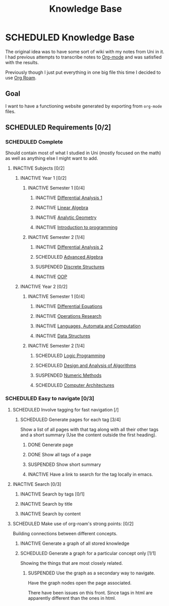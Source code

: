 #+title: Knowledge Base
#+startup: latexpreview
#+roam_alias: "Knowledge Base"
#+roam_tags: "Project" "Definition"
* SCHEDULED Knowledge Base
:LOGBOOK:
- State "SCHEDULED"  from "INACTIVE"   [2021-03-16 Tue 01:50]
- State "INACTIVE"   from              [2021-03-16 Tue 01:30]
:END:

The original idea was to have some sort of wiki with
my notes from Uni in it. I had previous attempts to transcribe
notes to [[file:org-mode.org][Org-mode]] and was satisfied with the results.

Previously though I just put everything in one big file
this time I decided to use [[file:org_roam.org][Org Roam]].

** Goal

I want to have a functioning website generated by exporting
from ~org-mode~ files.

** SCHEDULED Requirements [0/2]
:LOGBOOK:
- State "SCHEDULED"  from "INACTIVE"   [2021-03-16 Tue 01:49]
- State "INACTIVE"   from              [2021-03-16 Tue 01:30]
:END:
*** SCHEDULED Complete
:LOGBOOK:
- State "SCHEDULED"  from "INACTIVE"   [2021-03-16 Tue 01:49]
- State "INACTIVE"   from              [2021-03-16 Tue 01:30]
:END:
Should contain most of what I studied in Uni (mostly focused on the math) as well as
anything else I might want to add.
**** INACTIVE Subjects [0/2]
:LOGBOOK:
- State "INACTIVE"   from              [2021-03-16 Tue 01:30]
:END:
***** INACTIVE Year 1 [0/2]
:LOGBOOK:
- State "INACTIVE"   from              [2021-03-16 Tue 01:30]
:END:
****** INACTIVE Semester 1 [0/4]
:LOGBOOK:
- State "INACTIVE"   from              [2021-03-16 Tue 01:31]
:END:
******* INACTIVE [[file:differential_analysis.org][Differential Analysis 1]]
:LOGBOOK:
- State "INACTIVE"   from              [2021-03-16 Tue 01:30]
:END:
******* INACTIVE [[file:linear_algebra.org][Linear Algebra]]
:LOGBOOK:
- State "INACTIVE"   from              [2021-03-16 Tue 01:30]
:END:
******* INACTIVE [[file:analytic_geometry.org][Analytic Geometry]]
:LOGBOOK:
- State "INACTIVE"   from              [2021-03-16 Tue 01:30]
:END:
******* INACTIVE [[file:introduction_to_programming.org][Introduction to programming]]
:LOGBOOK:
- State "INACTIVE"   from "SCHEDULED"  [2021-03-16 Tue 01:30]
- State "SCHEDULED"  from "NEXT"       [2021-03-16 Tue 01:30]
- State "NEXT"       from "ACTIVE"     [2021-03-16 Tue 01:30]
- State "ACTIVE"     from "NEXT"       [2021-03-16 Tue 01:30]
- State "NEXT"       from "SCHEDULED"  [2021-03-16 Tue 01:30]
- State "SCHEDULED"  from "INACTIVE"   [2021-03-16 Tue 01:30]
- State "INACTIVE"   from              [2021-03-16 Tue 01:30]
- State "INACTIVE"   from "SCHEDULED"  [2021-03-16 Tue 01:30]
- State "SCHEDULED"  from "NEXT"       [2021-03-16 Tue 01:30]
- State "NEXT"       from "SCHEDULED"  [2021-03-16 Tue 01:30]
- State "SCHEDULED"  from "INACTIVE"   [2021-03-16 Tue 01:30]
- State "INACTIVE"   from              [2021-03-16 Tue 01:30]
- State "INACTIVE"   from "SCHEDULED"  [2021-03-16 Tue 01:30]
- State "SCHEDULED"  from "INACTIVE"   [2021-03-16 Tue 01:30]
- State "INACTIVE"   from              [2021-03-16 Tue 01:30]
:END:
****** INACTIVE Semester 2 [1/4]
:LOGBOOK:
- State "INACTIVE"   from              [2021-03-16 Tue 01:31]
:END:
******* INACTIVE [[file:differential_analysis.org][Differential Analysis 2]]
:LOGBOOK:
- State "INACTIVE"   from              [2021-03-16 Tue 01:31]
:END:
******* SCHEDULED [[file:advanced_algebra.org][Advanced Algebra]]
:LOGBOOK:
- State "SCHEDULED"  from "INACTIVE"   [2021-03-16 Tue 01:37]
- State "INACTIVE"   from              [2021-03-16 Tue 01:31]
:END:
******* SUSPENDED [[file:discrete_structures.org][Discrete Structures]]
:LOGBOOK:
- State "SUSPENDED"  from "CANCELLED"  [2021-03-16 Tue 01:50]
- State "CANCELLED"  from "DONE"       [2021-03-16 Tue 01:50]
- State "DONE"       from "ACTIVE"     [2021-03-16 Tue 01:50]
- State "ACTIVE"     from "NEXT"       [2021-03-16 Tue 01:50]
- State "NEXT"       from "SCHEDULED"  [2021-03-16 Tue 01:50]
- State "SCHEDULED"  from "INACTIVE"   [2021-03-16 Tue 01:37]
- State "INACTIVE"   from              [2021-03-16 Tue 01:31]
:END:
******* INACTIVE [[file:oop.org][OOP]]
:LOGBOOK:
- State "INACTIVE"   from "SCHEDULED"  [2021-03-16 Tue 01:32]
- State "SCHEDULED"  from "INACTIVE"   [2021-03-16 Tue 01:32]
- State "INACTIVE"   from              [2021-03-16 Tue 01:32]
:END:
***** INACTIVE Year 2 [0/2]
:LOGBOOK:
- State "INACTIVE"   from              [2021-03-16 Tue 01:33]
:END:
****** INACTIVE Semester 1 [0/4]
:LOGBOOK:
- State "INACTIVE"   from              [2021-03-16 Tue 01:33]
:END:
******* INACTIVE [[file:differential_equations.org][Differential Equations]]
:LOGBOOK:
- State "INACTIVE"   from              [2021-03-16 Tue 01:33]
:END:
******* INACTIVE [[file:operations_research.org][Operations Research]]
:LOGBOOK:
- State "INACTIVE"   from              [2021-03-16 Tue 01:33]
:END:
******* INACTIVE [[file:languages,_automata_and_computation.org][Languages, Automata and Computation]]
:LOGBOOK:
- State "INACTIVE"   from              [2021-03-16 Tue 01:34]
:END:
******* INACTIVE [[file:data_structures.org][Data Structures]]
:LOGBOOK:
- State "INACTIVE"   from              [2021-03-16 Tue 01:34]
:END:
****** INACTIVE Semester 2 [1/4]
:LOGBOOK:
- State "INACTIVE"   from              [2021-03-16 Tue 01:35]
:END:
******* SCHEDULED [[file:logic_programming.org][Logic Programming]]
:LOGBOOK:
- State "SCHEDULED"  from "INACTIVE"   [2021-03-16 Tue 01:37]
- State "INACTIVE"   from              [2021-03-16 Tue 01:35]
:END:
******* SCHEDULED [[file:design_and_analysis_of_algorithms.org][Design and Analysis of Algorithms]]
:LOGBOOK:
- State "SCHEDULED"  from "INACTIVE"   [2021-03-16 Tue 01:37]
- State "INACTIVE"   from "SCHEDULED"  [2021-03-16 Tue 01:37]
- State "SCHEDULED"  from "NEXT"       [2021-03-16 Tue 01:37]
- State "NEXT"       from "ACTIVE"     [2021-03-16 Tue 01:37]
- State "NEXT"       from "ACTIVE"     [2021-03-16 Tue 01:37]
- State "NEXT"       from "ACTIVE"     [2021-03-16 Tue 01:37]
- State "NEXT"       from "ACTIVE"     [2021-03-16 Tue 01:37]
- State "NEXT"       from "ACTIVE"     [2021-03-16 Tue 01:37]
- State "NEXT"       from "SCHEDULED"  [2021-03-16 Tue 01:37]
- State "SCHEDULED"  from "INACTIVE"   [2021-03-16 Tue 01:37]
- State "INACTIVE"   from              [2021-03-16 Tue 01:35]
:END:
******* SUSPENDED [[file:numeric_methods.org][Numeric Methods]]
:LOGBOOK:
- State "SUSPENDED"  from "CANCELLED"  [2021-03-16 Tue 01:50]
- State "CANCELLED"  from "DONE"       [2021-03-16 Tue 01:50]
- State "DONE"       from "ACTIVE"     [2021-03-16 Tue 01:50]
- State "ACTIVE"     from "NEXT"       [2021-03-16 Tue 01:50]
- State "NEXT"       from "ACTIVE"     [2021-03-16 Tue 01:37]
- State "ACTIVE"     from "NEXT"       [2021-03-16 Tue 01:37]
- State "NEXT"       from "ACTIVE"     [2021-03-16 Tue 01:37]
- State "ACTIVE"     from "DONE"       [2021-03-16 Tue 01:37]
- State "DONE"       from "ACTIVE"     [2021-03-16 Tue 01:37]
- State "ACTIVE"     from "NEXT"       [2021-03-16 Tue 01:37]
- State "NEXT"       from "ACTIVE"     [2021-03-16 Tue 01:36]
- State "ACTIVE"     from "NEXT"       [2021-03-16 Tue 01:36]
- State "NEXT"       from "SCHEDULED"  [2021-03-16 Tue 01:36]
- State "SCHEDULED"  from "INACTIVE"   [2021-03-16 Tue 01:36]
- State "INACTIVE"   from              [2021-03-16 Tue 01:36]
:END:
******* SCHEDULED [[file:computer_architectures.org][Computer Architectures]]
:LOGBOOK:
- State "SCHEDULED"  from "INACTIVE"   [2021-03-16 Tue 01:37]
- State "INACTIVE"   from              [2021-03-16 Tue 01:36]
:END:

*** SCHEDULED Easy to navigate [0/3]
:LOGBOOK:
- State "SCHEDULED"  from "INACTIVE"   [2021-03-16 Tue 01:49]
- State "INACTIVE"   from              [2021-03-16 Tue 01:30]
:END:
**** SCHEDULED Involve tagging for fast navigation [/]
:LOGBOOK:
- State "SCHEDULED"  from "INACTIVE"   [2021-03-16 Tue 01:49]
- State "INACTIVE"   from              [2021-03-16 Tue 01:30]
:END:
****** SCHEDULED Generate pages for each tag [3/4]
:LOGBOOK:
- State "SCHEDULED"  from "INACTIVE"   [2021-03-16 Tue 01:48]
- State "INACTIVE"   from "SCHEDULED"  [2021-03-16 Tue 01:48]
- State "SCHEDULED"  from "NEXT"       [2021-03-16 Tue 01:48]
- State "NEXT"       from "SCHEDULED"  [2021-03-16 Tue 01:48]
- State "SCHEDULED"  from "INACTIVE"   [2021-03-16 Tue 01:48]
- State "INACTIVE"   from              [2021-03-16 Tue 01:44]
:END:
Show a list of all pages with that tag
along with all their other tags and a short summary
(Use the content outside the first heading).
******* DONE Generate page
:LOGBOOK:
- State "DONE"       from "ACTIVE"     [2021-03-16 Tue 01:44]
- State "ACTIVE"     from "NEXT"       [2021-03-16 Tue 01:44]
- State "NEXT"       from "SCHEDULED"  [2021-03-16 Tue 01:44]
- State "SCHEDULED"  from "INACTIVE"   [2021-03-16 Tue 01:44]
- State "INACTIVE"   from              [2021-03-16 Tue 01:44]
:END:
******* DONE Show all tags of a page
:LOGBOOK:
- State "DONE"       from              [2021-03-16 Tue 01:44]
:END:
******* SUSPENDED Show short summary
:LOGBOOK:
- State "SUSPENDED"  from "CANCELLED"  [2021-03-16 Tue 01:46]
- State "CANCELLED"  from "DONE"       [2021-03-16 Tue 01:46]
- State "DONE"       from              [2021-03-16 Tue 01:46]
:END:
******* INACTIVE Have a link to search for the tag locally in emacs.
:LOGBOOK:
- State "INACTIVE"   from              [2021-03-16 Tue 01:45]
- State "INACTIVE"   from              [2021-03-16 Tue 01:45]
:END:
**** INACTIVE Search [0/3]
:LOGBOOK:
- State "INACTIVE"   from              [2021-03-16 Tue 01:30]
:END:
***** INACTIVE Search by tags [0/1]
:LOGBOOK:
- State "INACTIVE"   from              [2021-03-16 Tue 01:30]
:END:
***** INACTIVE Search by title
:LOGBOOK:
- State "INACTIVE"   from              [2021-03-16 Tue 01:30]
:END:
***** INACTIVE Search by content
:LOGBOOK:
- State "INACTIVE"   from              [2021-03-16 Tue 01:30]
:END:
**** SCHEDULED Make use of org-roam's strong points: [0/2]
:LOGBOOK:
- State "SCHEDULED"  from "INACTIVE"   [2021-03-16 Tue 01:49]
- State "INACTIVE"   from "SCHEDULED"  [2021-03-16 Tue 01:30]
- State "SCHEDULED"  from "NEXT"       [2021-03-16 Tue 01:30]
- State "NEXT"       from "ACTIVE"     [2021-03-16 Tue 01:30]
- State "ACTIVE"     from "NEXT"       [2021-03-16 Tue 01:30]
- State "NEXT"       from "SCHEDULED"  [2021-03-16 Tue 01:30]
- State "SCHEDULED"  from "INACTIVE"   [2021-03-16 Tue 01:30]
- State "INACTIVE"   from              [2021-03-16 Tue 01:30]
- State "INACTIVE"   from              [2021-03-16 Tue 01:30]
:END:
Building connections between different concepts.
***** INACTIVE Generate a graph of all stored knowledge
:LOGBOOK:
- State "INACTIVE"   from              [2021-03-16 Tue 01:30]
:END:
***** SCHEDULED Generate a graph for a particular concept only [1/1]
:LOGBOOK:
- State "SCHEDULED"  from "NEXT"       [2021-03-16 Tue 01:48]
- State "NEXT"       from "ACTIVE"     [2021-03-16 Tue 01:48]
- State "ACTIVE"     from "DONE"       [2021-03-16 Tue 01:48]
- State "DONE"       from "CANCELLED"  [2021-03-16 Tue 01:48]
- State "CANCELLED"  from "SUSPENDED"  [2021-03-16 Tue 01:48]
- State "SUSPENDED"  from "EXPORT"     [2021-03-16 Tue 01:48]
- State "SUSPENDED"  from "CANCELLED"  [2021-03-16 Tue 01:47]
- State "CANCELLED"  from "DONE"       [2021-03-16 Tue 01:47]
- State "DONE"       from "ACTIVE"     [2021-03-16 Tue 01:47]
- State "ACTIVE"     from "NEXT"       [2021-03-16 Tue 01:47]
- State "NEXT"       from "SCHEDULED"  [2021-03-16 Tue 01:47]
- State "SCHEDULED"  from "NEXT"       [2021-03-16 Tue 01:46]
- State "NEXT"       from "SCHEDULED"  [2021-03-16 Tue 01:46]
- State "SCHEDULED"  from "INACTIVE"   [2021-03-16 Tue 01:46]
- State "INACTIVE"   from              [2021-03-16 Tue 01:30]
:END:
Showing the things that are most closely related.
****** SUSPENDED Use the graph as a secondary way to navigate.
:LOGBOOK:
- State "SUSPENDED"  from "CANCELLED"  [2021-03-16 Tue 01:46]
- State "CANCELLED"  from "DONE"       [2021-03-16 Tue 01:46]
- State "DONE"       from "ACTIVE"     [2021-03-16 Tue 01:46]
- State "ACTIVE"     from "NEXT"       [2021-03-16 Tue 01:46]
- State "NEXT"       from "SCHEDULED"  [2021-03-16 Tue 01:46]
- State "SCHEDULED"  from "NEXT"       [2021-03-16 Tue 01:46]
- State "NEXT"       from "SCHEDULED"  [2021-03-16 Tue 01:46]
- State "SCHEDULED"  from "INACTIVE"   [2021-03-16 Tue 01:46]
- State "INACTIVE"   from              [2021-03-16 Tue 01:30]
:END:
Have the graph nodes open the page associated.

There have been issues on this front. Since tags in html are apparently
different than the ones in html.
